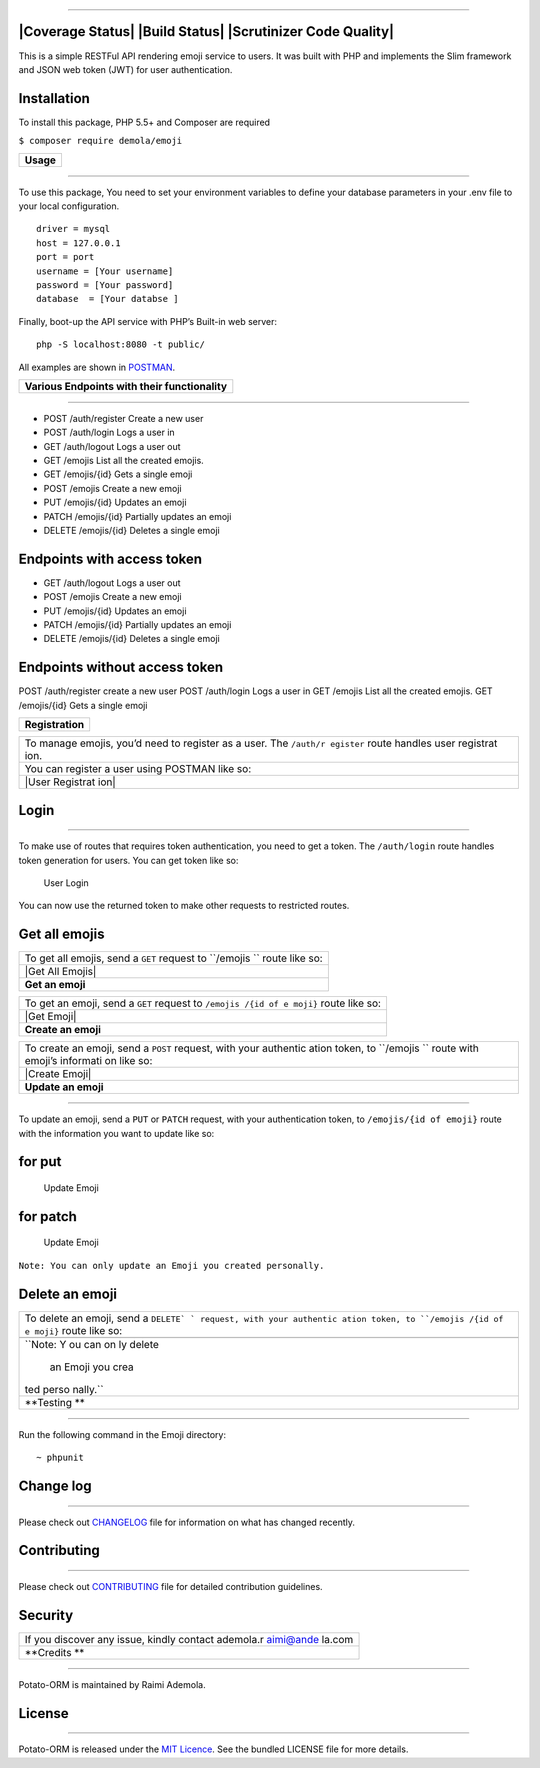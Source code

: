 ==================

|Coverage Status| |Build Status| |Scrutinizer Code Quality|
-----------------------------------------------------------

This is a simple RESTFul API rendering emoji service to users. It was
built with PHP and implements the Slim framework and JSON web token
(JWT) for user authentication.

**Installation**
----------------

To install this package, PHP 5.5+ and Composer are required

``$ composer require demola/emoji``

+-------------+
| **Usage**   |
+-------------+

--------------

To use this package, You need to set your environment variables to
define your database parameters in your .env file to your local
configuration.

::

    driver = mysql
    host = 127.0.0.1
    port = port
    username = [Your username]  
    password = [Your password] 
    database  = [Your databse ]

Finally, boot-up the API service with PHP’s Built-in web server:

::

    php -S localhost:8080 -t public/

All examples are shown in `POSTMAN`_.

.. _POSTMAN: http://www.getpostman.com/

+--------------------------------------------------+
| **Various Endpoints with their functionality**   |
+--------------------------------------------------+

--------------

-  POST /auth/register Create a new user
-  POST /auth/login Logs a user in
-  GET /auth/logout Logs a user out
-  GET /emojis List all the created emojis.
-  GET /emojis/{id} Gets a single emoji
-  POST /emojis Create a new emoji
-  PUT /emojis/{id} Updates an emoji
-  PATCH /emojis/{id} Partially updates an emoji
-  DELETE /emojis/{id} Deletes a single emoji

Endpoints with access token
---------------------------

-  GET /auth/logout Logs a user out
-  POST /emojis Create a new emoji
-  PUT /emojis/{id} Updates an emoji
-  PATCH /emojis/{id} Partially updates an emoji
-  DELETE /emojis/{id} Deletes a single emoji

Endpoints without access token
------------------------------

POST /auth/register create a new user POST /auth/login Logs a user in
GET /emojis List all the created emojis. GET /emojis/{id} Gets a single
emoji

+--------------------+
| **Registration**   |
+--------------------+

+-----------+
| To manage |
| emojis,   |
| you’d     |
| need to   |
| register  |
| as a      |
| user. The |
| ``/auth/r |
| egister`` |
| route     |
| handles   |
| user      |
| registrat |
| ion.      |
+-----------+
| You can   |
| register  |
| a user    |
| using     |
| POSTMAN   |
| like so:  |
+-----------+
| |User     |
| Registrat |
| ion|      |
+-----------+

**Login**
---------

--------------

To make use of routes that requires token authentication, you need to
get a token. The ``/auth/login`` route handles token generation for
users. You can get token like so:

.. figure:: screenshots/user_login.png
   :alt: User Login

   User Login

You can now use the returned token to make other requests to restricted
routes.

**Get all emojis**
------------------

+-----------+
| To get    |
| all       |
| emojis,   |
| send a    |
| ``GET``   |
| request   |
| to        |
| ``/emojis |
| ``        |
| route     |
| like so:  |
+-----------+
| |Get All  |
| Emojis|   |
+-----------+
| **Get an  |
| emoji**   |
+-----------+

+-----------+
| To get an |
| emoji,    |
| send a    |
| ``GET``   |
| request   |
| to        |
| ``/emojis |
| /{id of e |
| moji}``   |
| route     |
| like so:  |
+-----------+
| |Get      |
| Emoji|    |
+-----------+
| **Create  |
| an        |
| emoji**   |
+-----------+

+-----------+
| To create |
| an emoji, |
| send a    |
| ``POST``  |
| request,  |
| with your |
| authentic |
| ation     |
| token, to |
| ``/emojis |
| ``        |
| route     |
| with      |
| emoji’s   |
| informati |
| on        |
| like so:  |
+-----------+
| |Create   |
| Emoji|    |
+-----------+
| **Update  |
| an        |
| emoji**   |
+-----------+

--------------

To update an emoji, send a ``PUT`` or ``PATCH`` request, with your
authentication token, to ``/emojis/{id of emoji}`` route with the
information you want to update like so:

for put
-------

.. figure:: screenshots/update_with_put.png
   :alt: Update Emoji

   Update Emoji

for patch
---------

.. figure:: screenshots/update_with_patch.png
   :alt: Update Emoji

   Update Emoji

``Note: You can only update an Emoji you created personally.``

**Delete an emoji**
-------------------

+-----------+
| To delete |
| an emoji, |
| send a    |
| ``DELETE` |
| `         |
| request,  |
| with your |
| authentic |
| ation     |
| token, to |
| ``/emojis |
| /{id of e |
| moji}``   |
| route     |
| like so:  |
+-----------+
| |Delete   |
| Emoji|    |
+-----------+
| ``Note: Y |
| ou can on |
| ly delete |
|  an Emoji |
|  you crea |
| ted perso |
| nally.``  |
+-----------+
| **Testing |
| **        |
+-----------+

--------------

Run the following command in the Emoji directory:

::

    ~ phpunit

**Change log**
--------------

--------------

Please check out `CHANGELOG`_ file for information on what has changed
recently.

**Contributing**
----------------

--------------

Please check out `CONTRIBUTING`_ file for detailed contribution
guidelines.

**Security**
------------

+-----------+
| If you    |
| discover  |
| any       |
| issue,    |
| kindly    |
| contact   |
| ademola.r |
| aimi@ande |
| la.com    |
+-----------+
| **Credits |
| **        |
+-----------+

--------------

Potato-ORM is maintained by Raimi Ademola.

**License**
-----------

--------------

Potato-ORM is released under the `MIT Licence`_. See the bundled LICENSE
file for more details.

.. _CHANGELOG: https://github.com/andela-araimi/Emoji-REST-API/blob/master/CHANGELOG.md
.. _CONTRIBUTING: https://github.com/andela-araimi/Emoji-REST-API/blob/master/CONTRIBUTING.md
.. _MIT Licence: https://github.com/andela-araimi/Emoji-REST-API/blob/master/LICENSE.md

.. |Delete Emoji| image:: screenshots/delete_emoji.png